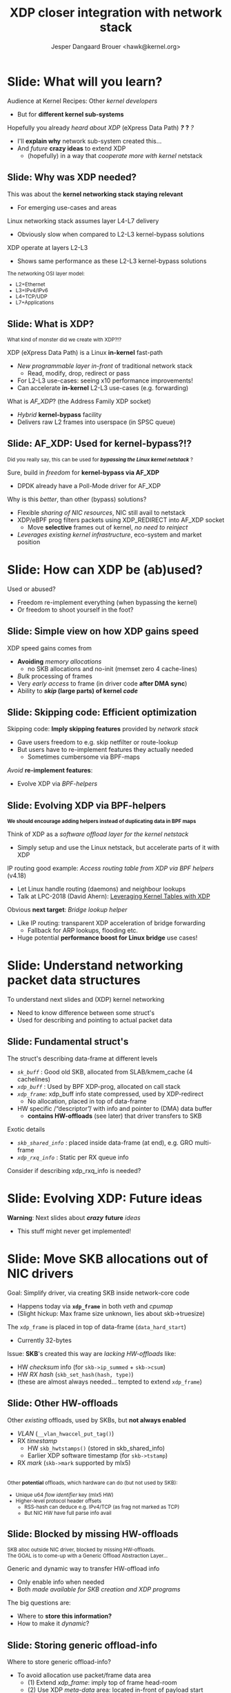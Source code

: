 # -*- fill-column: 79; -*-
#+TITLE: XDP closer integration with network stack
#+AUTHOR: Jesper Dangaard Brouer <hawk@kernel.org>
#+EMAIL: brouer@redhat.com
#+REVEAL_THEME: redhat
#+REVEAL_TRANS: linear
#+REVEAL_MARGIN: 0
#+REVEAL_EXTRA_JS: { src: '../reveal.js/js/redhat.js'}
#+REVEAL_ROOT: ../reveal.js
#+OPTIONS: reveal_center:nil reveal_control:t reveal_history:nil
#+OPTIONS: reveal_width:1600 reveal_height:900
#+OPTIONS: ^:nil tags:nil toc:nil num:nil ':t

* For conference: Kernel Recipes 2019                              :noexport:

This presentation will be given at [[https://kernel-recipes.org/en/2019/][Kernel Recipes 2019]].

Links to talk:
 - https://kernel-recipes.org/en/2019/talks/
 - https://kernel-recipes.org/en/2019/xdp-closer-integration-with-network-stack/

** Abstract

XDP (eXpress Data Path) is the new programmable in-kernel fast-path, which is
placed as a layer before the existing Linux kernel network stack (netstack).

We claim XDP is not kernel-bypass, as it is a layer before and it can easily
fall-through to netstack. Reality is that it can easily be (ab)used to create a
kernel-bypass situation, where non of the kernel facilities are used (in form of
BPF-helpers and in-kernel tables). The main disadvantage with kernel-bypass, is
the need to re-implement everything, even basic building blocks, like routing
tables and ARP protocol handling.

It is part of the concept and speed gain, that XDP allows users to avoid calling
part of the kernel code. Users have the freedom to do kernel-bypass and
re-implement everything, but the kernel should provide access to more in-kernel
tables, via BPF-helpers, such that users can leverage other parts of the Open
Source ecosystem, like router daemons etc.

This talk is about how XDP can work in-concert with netstack, and proposal on
how we can take this even-further. Crazy ideas like using XDP frames to move SKB
allocation out of driver code, will also be proposed.

* Colors in slides                                                 :noexport:
Text colors on slides are chosen via org-mode italic/bold high-lighting:
 - /italic/ = /green/
 - *bold*   = *yellow*
 - */italic-bold/* = red

* Slides below                                                     :noexport:

Only sections with tag ":export:" will end-up in the presentation. The prefix
"Slide:" is only syntax-sugar for the reader (and it removed before export by
emacs).

* Slide: What will you learn?                                        :export:

Audience at Kernel Recipes: Other /kernel developers/
- But for *different kernel sub-systems*

Hopefully you already /heard about XDP/ (eXpress Data Path) */?/* *?* /?/
- I'll *explain why* network sub-system created this...
- And /future/ *crazy ideas* to extend XDP
  - (hopefully) in a way that /cooperate more with kernel/ netstack

** Slide: Why was XDP needed?                                       :export:

This was about the *kernel networking stack staying relevant*
 - For emerging use-cases and areas

Linux networking stack assumes layer L4-L7 delivery
 - Obviously slow when compared to L2-L3 kernel-bypass solutions

XDP operate at layers L2-L3
 - Shows same performance as these L2-L3 kernel-bypass solutions

@@html:<small>@@

The networking OSI layer model:
 - L2=Ethernet
 - L3=IPv4/IPv6
 - L4=TCP/UDP
 - L7=Applications

@@html:</small>@@

** Slide: What is XDP?                                              :export:

@@html:<small>@@
What kind of monster did we create with XDP?!?
@@html:</small>@@

XDP (eXpress Data Path) is a Linux *in-kernel* fast-path
 - /New programmable layer in-front/ of traditional network stack
   - Read, modify, drop, redirect or pass
 - For L2-L3 use-cases: seeing x10 performance improvements!
 - Can accelerate *in-kernel* L2-L3 use-cases (e.g. forwarding)

What is /AF_XDP/? (the Address Family XDP socket)
 - /Hybrid/ *kernel-bypass* facility
 - Delivers raw L2 frames into userspace (in SPSC queue)

** Slide: AF_XDP: Used for kernel-bypass?!?                         :export:

@@html:<small>@@
Did you really say, this can be used for */bypassing the Linux kernel netstack/* ?
@@html:</small>@@

Sure, build in /freedom/ for *kernel-bypass via AF_XDP*
- DPDK already have a Poll-Mode driver for AF_XDP

Why is this /better/, than other (bypass) solutions?
- Flexible /sharing of NIC resources/, NIC still avail to netstack
- XDP/eBPF prog filters packets using XDP_REDIRECT into AF_XDP socket
  - Move *selective* frames out of kernel, /no need to reinject/
- /Leverages existing kernel infrastructure/, eco-system and market position

* Slide: How can XDP be (ab)used?                                    :export:
:PROPERTIES:
:reveal_extra_attr: class="mid-slide"
:END:

Used or abused?
- Freedom re-implement everything (when bypassing the kernel)
- Or freedom to shoot yourself in the foot?

** Slide: Simple view on how XDP gains speed                        :export:

XDP speed gains comes from
- *Avoiding* /memory allocations/
  - no SKB allocations and no-init (memset zero 4 cache-lines)
- /Bulk/ processing of frames
- Very /early access/ to frame (in driver code *after DMA sync*)
- Ability to */skip/ (large parts) of kernel /code/*

** Slide: Skipping code: Efficient optimization                     :export:

Skipping code: *Imply skipping features* provided by /network stack/
  - Gave users freedom to e.g. skip netfilter or route-lookup
  - But users have to re-implement features they actually needed
    - Sometimes cumbersome via BPF-maps

/Avoid/ *re-implement features*:
- Evolve XDP via /BPF-helpers/

** Slide: Evolving XDP via BPF-helpers                               :export:

@@html:<small>@@
*We should encourage adding helpers instead of duplicating data in BPF maps*
@@html:</small>@@

Think of XDP as a /software offload layer for the kernel netstack/
 - Simply setup and use the Linux netstack, but accelerate parts of it with XDP

IP routing good example: /Access routing table from XDP via BPF helpers/ (v4.18)
 - Let Linux handle routing (daemons) and neighbour lookups
 - Talk at LPC-2018 (David Ahern): [[http://vger.kernel.org/lpc-networking2018.html#session-1][Leveraging Kernel Tables with XDP]]

Obvious *next target*: /Bridge lookup helper/
 - Like IP routing: transparent XDP acceleration of bridge forwarding
   - Fallback for ARP lookups, flooding etc.
 - Huge potential *performance boost for Linux bridge* use cases!

* Slide: Understand networking packet data structures                :export:
:PROPERTIES:
:reveal_extra_attr: class="mid-slide"
:END:

To understand next slides and (XDP) kernel networking
- Need to know difference between some struct's
- Used for describing and pointing to actual packet data

** Slide: Fundamental struct's                                      :export:

The struct's describing data-frame at different levels
- /=sk_buff=/ : Good old SKB, allocated from SLAB/kmem_cache (4 cachelines)
- /=xdp_buff=/ : Used by BPF XDP-prog, allocated on call stack
- /=xdp_frame=/: xdp_buff info state compressed, used by XDP-redirect
  - No allocation, placed in top of data-frame

- HW specific /"descriptor"/ with info and pointer to (DMA) data buffer
  - *contains HW-offloads* (see later) that driver transfers to SKB

Exotic details
- /=skb_shared_info=/ : placed inside data-frame (at end), e.g. GRO multi-frame
- /=xdp_rxq_info=/ : Static per RX queue info

#+BEGIN_NOTES
Consider if describing xdp_rxq_info is needed?
#+END_NOTES

* Slide: Evolving XDP: Future ideas                                  :export:
:PROPERTIES:
:reveal_extra_attr: class="mid-slide"
:END:

*Warning*: Next slides about */crazy/* *future* /ideas/
- This stuff might never get implemented!

* Slide: Move SKB allocations out of NIC drivers                     :export:

Goal: Simplify driver, via creating SKB inside network-core code
- Happens today via *=xdp_frame=* in both /veth/ and /cpumap/
- (Slight hickup: Max frame size unknown, lies about skb->truesize)

The =xdp_frame= is placed in top of data-frame (=data_hard_start=)
- Currently 32-bytes

Issue: *SKB*'s created this way are /lacking HW-offloads/ like:
- HW /checksum/ info (for =skb->ip_summed= + =skb->csum=)
- HW /RX hash/ (=skb_set_hash(hash, type)=)
- (these are almost always needed... tempted to extend =xdp_frame=)

** Slide: Other HW-offloads                                         :export:

Other /existing/ offloads, used by SKBs, but *not always enabled*
 - /VLAN/ (=__vlan_hwaccel_put_tag()=)
 - RX /timestamp/
   - HW =skb_hwtstamps()= (stored in skb_shared_info)
   - Earlier XDP software timestamp (for =skb->tstamp=)
 - RX /mark/ (=skb->mark= supported by mlx5)

@@html:<br/><small>@@
Other *potential* offloads, which hardware can do (but not used by SKB):
 - Unique u64 /flow identifier/ key (mlx5 HW)
 - Higher-level protocol header offsets
   - RSS-hash can deduce e.g. IPv4/TCP (as frag not marked as TCP)
   - But NIC HW have full parse info avail
@@html:</small>@@

** Slide: Blocked by missing HW-offloads                            :export:

@@html:<small>@@
SKB alloc outside NIC driver, blocked by missing HW-offloads.
@@html:</br>@@
The GOAL is to come-up with a Generic Offload Abstraction Layer...
@@html:</small>@@

Generic and dynamic way to transfer HW-offload info
- Only enable info when needed
- Both /made available for SKB creation and XDP programs/

The big questions are:
- Where to *store this information?*
- How to make it /dynamic/?

** Slide: Storing generic offload-info                              :export:

Where to store generic offload-info?
- To avoid allocation use packet/frame data area
  - (1) Extend /xdp_frame/: imply top of frame head-room
  - (2) Use XDP /meta-data/ area: located in-front of payload start
  - (3) Use tail-room (frame-end): Already used for skb_shared_info GRO

No choice done yet...

** Slide: Dynamic generic offload-info                              :export:

Next challenge: How to make this dynamic?
- Each driver have own format for HW descriptor
- Hopefully BTF can help here?

Drivers could export BTF description
- BPF prog wanting to use area, must have matching BTF
- But how can kernel-code use BTF desc and transfer to SKB fields?

** Slide: Dependency: Handling multi-frame packets                  :export:

@@html:<small>@@
SKB alloc outside NIC driver, ALSO need XDP multi-frame handling
@@html:</small>@@

Multi-frame packets have several use-cases
- Jumbo-frames
- TSO (TCP Segmentation Offload)
- Header split, (L4) headers in first segment, (L7) payload in next

XDP need answer/solution for multi-frame packets
- To fully move SKB alloc+setup out of NIC drivers
- Design idea/proposal in XDP-project: [[https://github.com/xdp-project/xdp-project/blob/master/areas/core/xdp-multi-buffer01-design.org][xdp-multi-buffer01-design.org]]

* Slide: Fun with xdp_frame before SKB alloc                         :export:
:PROPERTIES:
:reveal_extra_attr: class="mid-slide"
:END:

*After* SKB alloc gets moved out of drivers
- What can we now create of crazy stuff?!?

** Slide: General idea for xdp_frame handling                       :export:

Idea: Use xdp_frame for some fast-paths
- E.g. forwarding could be accelerated (non localhost deliver)
- Fall-back: Create SKB for slow(er) path
- Lots of work: adjust functions to work without SKBs

** Slide: New (L2) layer with xdp_frame?                            :export:

Could update netstack (L2) RX-handler to handle xdp_frame packets?
- Bridging
- Macvlan, ipvlan, macvtap
- Bond + Team
- OpenVSwitch (OVS)

Likely: Need new L2 RX-handler layer
- To support kernels evolutionary development model
  - (cannot update every user at once, plus out-of-tree users)

*** Users of RX-handler                                          :noexport:

Grep after "netdev_rx_handler_register":
#+begin_example
net/bridge/br_if.c:     err = netdev_rx_handler_register(dev, br_handle_frame, p);
drivers/net/bonding/bond_main.c:        res = netdev_rx_handler_register(slave_dev, bond_handle_frame,
drivers/net/bonding/bond_main.c:                slave_dbg(bond_dev, slave_dev, "Error %d calling netdev_rx_handler_register\n", res);
drivers/net/bonding/bond_main.c:         * before netdev_rx_handler_register is called in which case
drivers/net/ethernet/qualcomm/rmnet/rmnet_config.c:     rc = netdev_rx_handler_register(real_dev, rmnet_rx_handler, port);
drivers/net/hyperv/netvsc_drv.c:        ret = netdev_rx_handler_register(vf_netdev,
drivers/net/ipvlan/ipvlan_main.c:       err = netdev_rx_handler_register(dev, ipvlan_handle_frame, port);
drivers/net/ipvlan/ipvtap.c:    err = netdev_rx_handler_register(dev, tap_handle_frame, &vlantap->tap);
drivers/net/macsec.c:           err = netdev_rx_handler_register(real_dev, macsec_handle_frame,
drivers/net/macvlan.c:  err = netdev_rx_handler_register(dev, macvlan_handle_frame, port);
drivers/net/macvtap.c:  err = netdev_rx_handler_register(dev, tap_handle_frame, &vlantap->tap);
drivers/net/team/team.c:        err = netdev_rx_handler_register(port_dev, team_handle_frame,
drivers/net/wireless/virt_wifi.c:       err = netdev_rx_handler_register(priv->lowerdev, virt_wifi_rx_handler,
drivers/net/wireless/virt_wifi.c:                       "can't netdev_rx_handler_register: %d\n", err);
include/linux/netdevice.h: * To register a rx_handler on a net_device, use netdev_rx_handler_register().
include/linux/netdevice.h:int netdev_rx_handler_register(struct net_device *dev,
net/core/dev.c: *       netdev_rx_handler_register - register receive handler
net/core/dev.c:int netdev_rx_handler_register(struct net_device *dev,
net/core/dev.c:EXPORT_SYMBOL_GPL(netdev_rx_handler_register);
net/core/failover.c:    err = netdev_rx_handler_register(slave_dev, fops->slave_handle_frame,
net/hsr/hsr_slave.c:    res = netdev_rx_handler_register(dev, hsr_handle_frame, port);
net/openvswitch/vport-netdev.c: err = netdev_rx_handler_register(vport->dev, netdev_frame_hook,
#+end_example



* Slide: Summary                                                     :export:

Kernel now have eBPF /programmable network fast-path/
- that can compete with kernel-bypass speeds

Not finished: Still lots of development work ahead
- Need to /cooperate more with kernel/ netstack
  - Create BPF-helpers to access kernel tables
  - How far can we take this: SKBs outside drivers?



* Emacs end-tricks                                                 :noexport:

# Local Variables:
# org-re-reveal-title-slide: "<h1 class=\"title\">%t</h1><h2
# class=\"author\">Jesper Dangaard Brouer<br/>Kernel Developer<br/>Red Hat</h2>
# <h3>Kernel Recipes Conf<br/>Paris, Sep 2019</h3>"
# org-export-filter-headline-functions: ((lambda (contents backend info) (replace-regexp-in-string "Slide: " "" contents)))
# End:
